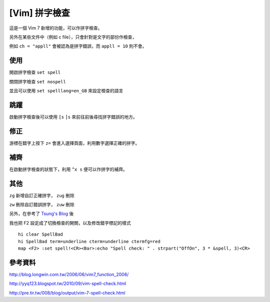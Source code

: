 [Vim] 拼字檢查
==============

這是一個 Vim 7 新增的功能，可以作拼字檢查。

另外在某些文件中（例如 c file），只會針對是文字的部份作檢查，

例如 ``ch = "appll"`` 會被認為是拼字錯誤，而 ``appll = 10`` 則不會。


使用
----

開啟拼字檢查 ``set spell``

關閉拼字檢查 ``set nospell``

並且可以使用 ``set spelllang=en_GB`` 來設定檢查的語言

跳躍
----

啟動拼字檢查後可以使用 ``[s`` ``]s`` 來前往前後尋找拼字錯誤的地方。

修正
----

游標在錯字上按下 ``z=`` 會進入選擇頁面，利用數字選擇正確的拼字。

補齊
----

在啟動拼字檢查的狀態下，利用 ``^x s`` 便可以作拼字的補齊。

其他
----

``zg`` 新增自訂正確拼字， ``zug`` 刪除

``zw`` 刪除自訂錯誤拼字， ``zuw`` 刪除

另外，在參考了 `Tsung's Blog <http://blog.longwin.com.tw/2006/06/vim7_function_2006/>`_ 後

我也把 F2 設定成了切換檢查的開關，以及修改錯字標記的樣式 ::

    hi clear SpellBad
    hi SpellBad term=underline cterm=underline ctermfg=red
    map <F2> :set spell!<CR><Bar>:echo "Spell check: " . strpart("OffOn", 3 * &spell, 3)<CR>


參考資料
--------

http://blog.longwin.com.tw/2006/06/vim7_function_2006/

http://yyq123.blogspot.tw/2010/09/vim-spell-check.html

http://pre.tir.tw/008/blog/output/vim-7-spell-check.html
